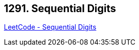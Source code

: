 == 1291. Sequential Digits

https://leetcode.com/problems/sequential-digits/[LeetCode - Sequential Digits]

